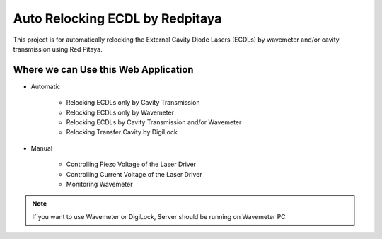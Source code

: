 Auto Relocking ECDL by Redpitaya
=======================================

This project is for automatically relocking the External Cavity Diode Lasers (ECDLs) 
by wavemeter and/or cavity transmission using Red Pitaya.

.. image:: doc/img/AutoRelockingRydbergLaser.png
    :width: 800
    :alt: Schematic diagram of the project


Where we can Use this Web Application
###########################

* Automatic

    * Relocking ECDLs only by Cavity Transmission
    * Relocking ECDLs only by Wavemeter
    * Relocking ECDLs by Cavity Transmission and/or Wavemeter
    * Relocking Transfer Cavity by DigiLock

* Manual

    * Controlling Piezo Voltage of the Laser Driver
    * Controlling Current Voltage of the Laser Driver
    * Monitoring Wavemeter

.. note::
    If you want to use Wavemeter or DigiLock, Server should be running on Wavemeter PC


